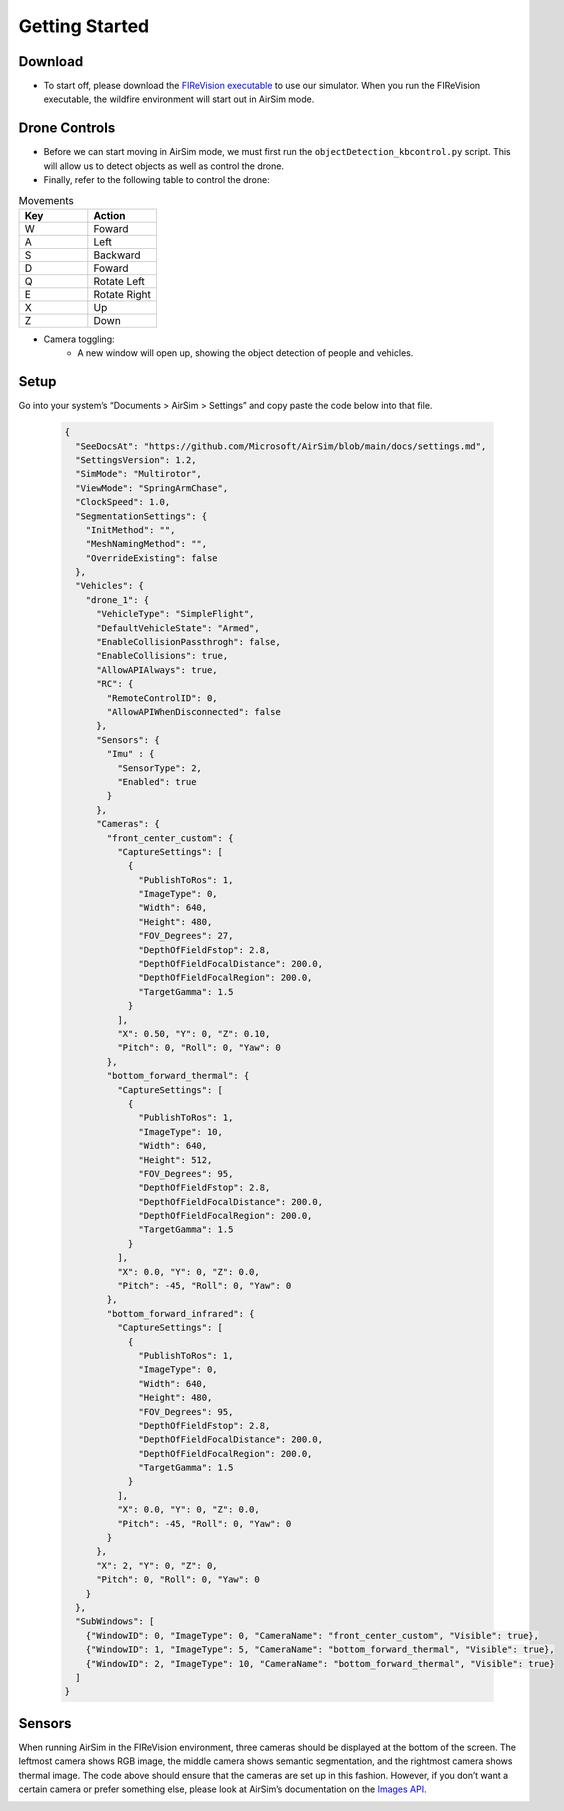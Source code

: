 

Getting Started
=====

Download
--------
- To start off, please download the `FIReVision executable <https://drive.google.com/file/d/1RSxQ53h_-bXE0dUa8GQ8lM2cx7LlVmB8/view?usp=sharing>`_ to use our simulator. When you run the FIReVision executable, the wildfire environment will start out in AirSim mode.
.. - If our release build doesn’t come with AirSim, make sure there’s a copy of it in your unreal engine project folder. To download the binary follow the instructions `here <https://microsoft.github.io/AirSim/use_precompiled/>`_. Note: if the project is opened without AirSim, an error may occur but you can still open it without AirSim.
.. - Once you’ve downloaded the build and compiled it

    - To build the unreal engine project, locate the FIReVision folder and find file ending in .sln (e.g., FIReVision.sln). 
    - Inside the file, look at the top and click on Build and Build Solution. If no compiling errors occur, you are ready to open the FIReVision uproject. It can also be opened inside of the Unreal Engine application.
.. - Once in the project, go to the top left and click on File > Open Level and select FIReVision (Level).

Drone Controls
-------
- Before we can start moving in AirSim mode, we must first run the ``objectDetection_kbcontrol.py`` script. This will allow us to detect objects as well as control the drone. 
- Finally, refer to the following table to control the drone:

.. list-table:: Movements
   :widths: 25 25
   :header-rows: 1

   * - Key
     - Action
   * - W
     - Foward
   * - A
     - Left
   * - S
     - Backward
   * - D
     - Foward
   * - Q
     - Rotate Left
   * - E
     - Rotate Right
   * - X
     - Up
   * - Z
     - Down
.. A video showing the drone flying would be nice 
- Camera toggling:
    - A new window will open up, showing the object detection of people and vehicles. 

Setup
-----
Go into your system’s “Documents > AirSim > Settings” and copy paste the code below into that file.

  .. code-block:: JSON

    {
      "SeeDocsAt": "https://github.com/Microsoft/AirSim/blob/main/docs/settings.md",
      "SettingsVersion": 1.2,
      "SimMode": "Multirotor",
      "ViewMode": "SpringArmChase",
      "ClockSpeed": 1.0,
      "SegmentationSettings": {
        "InitMethod": "",
        "MeshNamingMethod": "",
        "OverrideExisting": false
      },
      "Vehicles": {
        "drone_1": {
          "VehicleType": "SimpleFlight",
          "DefaultVehicleState": "Armed",
          "EnableCollisionPassthrogh": false,
          "EnableCollisions": true,
          "AllowAPIAlways": true,
          "RC": {
            "RemoteControlID": 0,
            "AllowAPIWhenDisconnected": false
          },
          "Sensors": {
            "Imu" : {
              "SensorType": 2,
              "Enabled": true
            }
          },
          "Cameras": {
            "front_center_custom": {
              "CaptureSettings": [
                {
                  "PublishToRos": 1,
                  "ImageType": 0,
                  "Width": 640,
                  "Height": 480,
                  "FOV_Degrees": 27,
                  "DepthOfFieldFstop": 2.8,
                  "DepthOfFieldFocalDistance": 200.0, 
                  "DepthOfFieldFocalRegion": 200.0,
                  "TargetGamma": 1.5
                }
              ],
              "X": 0.50, "Y": 0, "Z": 0.10,
              "Pitch": 0, "Roll": 0, "Yaw": 0
            },
            "bottom_forward_thermal": {
              "CaptureSettings": [
                {
                  "PublishToRos": 1,
                  "ImageType": 10,
                  "Width": 640,
                  "Height": 512,
                  "FOV_Degrees": 95,
                  "DepthOfFieldFstop": 2.8,
                  "DepthOfFieldFocalDistance": 200.0, 
                  "DepthOfFieldFocalRegion": 200.0,
                  "TargetGamma": 1.5
                }
              ],
              "X": 0.0, "Y": 0, "Z": 0.0,
              "Pitch": -45, "Roll": 0, "Yaw": 0
            },
            "bottom_forward_infrared": {
              "CaptureSettings": [
                {
                  "PublishToRos": 1,
                  "ImageType": 0,
                  "Width": 640,
                  "Height": 480,
                  "FOV_Degrees": 95,
                  "DepthOfFieldFstop": 2.8,
                  "DepthOfFieldFocalDistance": 200.0, 
                  "DepthOfFieldFocalRegion": 200.0,
                  "TargetGamma": 1.5
                }
              ],
              "X": 0.0, "Y": 0, "Z": 0.0,
              "Pitch": -45, "Roll": 0, "Yaw": 0
            }
          },
          "X": 2, "Y": 0, "Z": 0,
          "Pitch": 0, "Roll": 0, "Yaw": 0
        }
      },
      "SubWindows": [
        {"WindowID": 0, "ImageType": 0, "CameraName": "front_center_custom", "Visible": true},
        {"WindowID": 1, "ImageType": 5, "CameraName": "bottom_forward_thermal", "Visible": true},
        {"WindowID": 2, "ImageType": 10, "CameraName": "bottom_forward_thermal", "Visible": true}
      ]
    }

Sensors
-------

When running AirSim in the FIReVision environment, three cameras should be displayed at the bottom of the screen. The leftmost camera shows RGB image, the middle camera shows semantic segmentation, and the rightmost camera shows thermal image. The code above should ensure that the cameras are set up in this fashion. However, if you don’t want a certain camera or prefer something else, please look at AirSim’s documentation on the `Images API <https://microsoft.github.io/AirSim/image_apis/>`_.

.. image:: images/sensors.PNG
  :width: 800
  :height: 400

